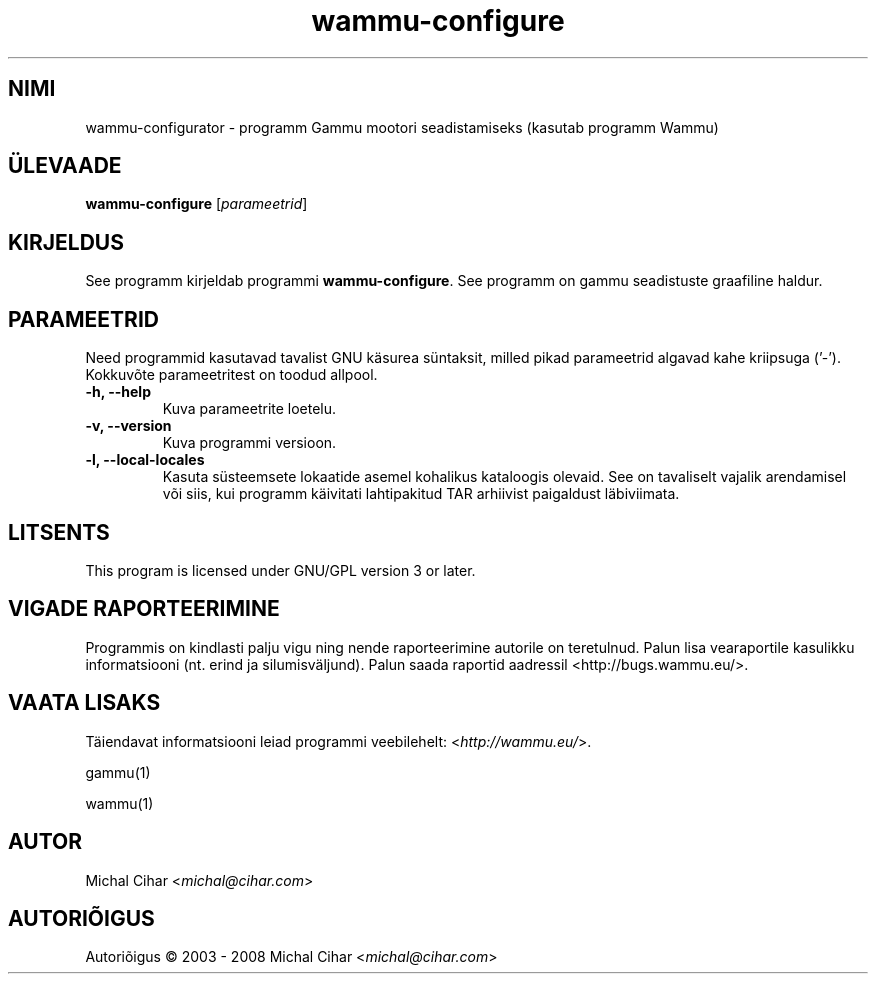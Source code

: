 .\"*******************************************************************
.\"
.\" This file was generated with po4a. Translate the source file.
.\"
.\"*******************************************************************
.TH wammu\-configure 1 24.01.2005 "Mobiiltelefoni halduri seadistaja" 

.SH NIMI
wammu\-configurator \- programm Gammu mootori seadistamiseks (kasutab programm
Wammu)

.SH ÜLEVAADE
\fBwammu\-configure\fP [\fIparameetrid\fP]
.br

.SH KIRJELDUS
See programm kirjeldab programmi \fBwammu\-configure\fP. See programm on gammu
seadistuste graafiline haldur.

.SH PARAMEETRID
Need programmid kasutavad tavalist GNU käsurea süntaksit, milled pikad
parameetrid algavad kahe kriipsuga ('\-'). Kokkuvõte parameetritest on toodud
allpool.
.TP 
\fB\-h, \-\-help\fP
Kuva parameetrite loetelu.
.TP 
\fB\-v, \-\-version\fP
Kuva programmi versioon.
.TP 
\fB\-l, \-\-local\-locales\fP
Kasuta süsteemsete lokaatide asemel kohalikus kataloogis olevaid. See on
tavaliselt vajalik arendamisel või siis, kui programm käivitati lahtipakitud
TAR arhiivist paigaldust läbiviimata.

.SH LITSENTS
This program is licensed under GNU/GPL version 3 or later.

.SH "VIGADE RAPORTEERIMINE"
Programmis on kindlasti palju vigu ning nende raporteerimine autorile on
teretulnud. Palun lisa vearaportile kasulikku informatsiooni (nt. erind ja
silumisväljund). Palun saada raportid aadressil
<http://bugs.wammu.eu/>.

.SH "VAATA LISAKS"
Täiendavat informatsiooni leiad programmi veebilehelt:
<\fIhttp://wammu.eu/\fP>.

gammu(1)

wammu(1)

.SH AUTOR
Michal Cihar <\fImichal@cihar.com\fP>
.SH AUTORIÕIGUS
Autoriõigus \(co 2003 \- 2008 Michal Cihar <\fImichal@cihar.com\fP>
